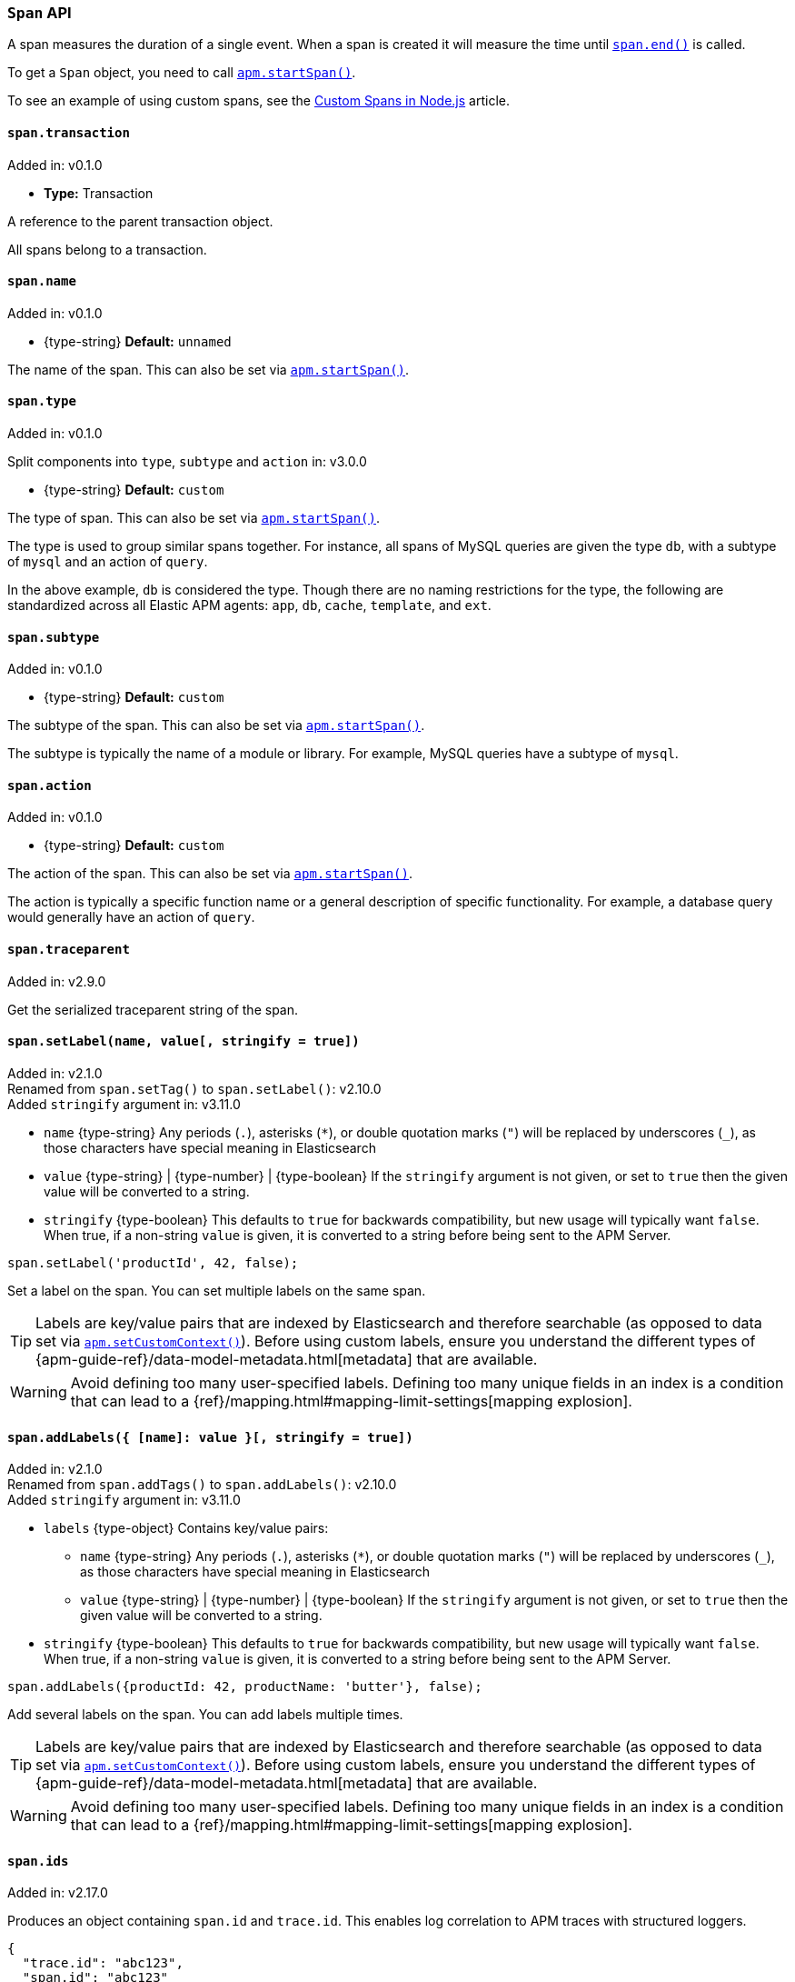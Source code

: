 [[span-api]]

ifdef::env-github[]
NOTE: For the best reading experience,
please view this documentation at https://www.elastic.co/guide/en/apm/agent/nodejs/current/span-api.html[elastic.co]
endif::[]

=== `Span` API

A span measures the duration of a single event.
When a span is created it will measure the time until <<span-end,`span.end()`>> is called.

To get a `Span` object,
you need to call <<apm-start-span,`apm.startSpan()`>>.

To see an example of using custom spans,
see the <<custom-spans,Custom Spans in Node.js>> article.

[[span-transaction]]
==== `span.transaction`

[small]#Added in: v0.1.0#

* *Type:* Transaction

A reference to the parent transaction object.

All spans belong to a transaction.

[[span-name]]
==== `span.name`

[small]#Added in: v0.1.0#

* +{type-string}+ *Default:* `unnamed`

The name of the span.
This can also be set via <<apm-start-span,`apm.startSpan()`>>.

[[span-type]]
==== `span.type`

[small]#Added in: v0.1.0#

[small]#Split components into `type`, `subtype` and `action` in: v3.0.0#

* +{type-string}+ *Default:* `custom`

The type of span.
This can also be set via <<apm-start-span,`apm.startSpan()`>>.

The type is used to group similar spans together.
For instance,
all spans of MySQL queries are given the type `db`,
with a subtype of `mysql` and an action of `query`.

In the above example, `db` is considered the type.
Though there are no naming restrictions for the type,
the following are standardized across all Elastic APM agents:
`app`, `db`, `cache`, `template`, and `ext`.

[[span-subtype]]
==== `span.subtype`

[small]#Added in: v0.1.0#

* +{type-string}+ *Default:* `custom`

The subtype of the span.
This can also be set via <<apm-start-span,`apm.startSpan()`>>.

The subtype is typically the name of a module or library.
For example,
MySQL queries have a subtype of `mysql`.

[[span-action]]
==== `span.action`

[small]#Added in: v0.1.0#

* +{type-string}+ *Default:* `custom`

The action of the span.
This can also be set via <<apm-start-span,`apm.startSpan()`>>.

The action is typically a specific function name or a general description of specific functionality.
For example,
a database query would generally have an action of `query`.

[[span-traceparent]]
==== `span.traceparent`

[small]#Added in: v2.9.0#

Get the serialized traceparent string of the span.


[[span-set-label]]
==== `span.setLabel(name, value[, stringify = true])`

[small]#Added in: v2.1.0# +
[small]#Renamed from `span.setTag()` to `span.setLabel()`: v2.10.0# +
[small]#Added `stringify` argument in: v3.11.0#

* `name` +{type-string}+
Any periods (`.`), asterisks (`*`), or double quotation marks (`"`) will be replaced by underscores (`_`),
as those characters have special meaning in Elasticsearch
* `value` +{type-string}+ | +{type-number}+ | +{type-boolean}+
If the `stringify` argument is not given, or set to `true` then the given value
will be converted to a string.
* `stringify` +{type-boolean}+
This defaults to `true` for backwards compatibility, but new usage will
typically want `false`. When true, if a non-string `value` is given, it is
converted to a string before being sent to the APM Server.

[source,js]
----
span.setLabel('productId', 42, false);
----

Set a label on the span.
You can set multiple labels on the same span.

TIP: Labels are key/value pairs that are indexed by Elasticsearch and therefore searchable
(as opposed to data set via <<apm-set-custom-context,`apm.setCustomContext()`>>).
Before using custom labels, ensure you understand the different types of
{apm-guide-ref}/data-model-metadata.html[metadata] that are available.

WARNING: Avoid defining too many user-specified labels.
Defining too many unique fields in an index is a condition that can lead to a
{ref}/mapping.html#mapping-limit-settings[mapping explosion].


[[span-add-labels]]
==== `span.addLabels({ [name]: value }[, stringify = true])`

[small]#Added in: v2.1.0# +
[small]#Renamed from `span.addTags()` to `span.addLabels()`: v2.10.0# +
[small]#Added `stringify` argument in: v3.11.0#

* `labels` +{type-object}+ Contains key/value pairs:
** `name` +{type-string}+
Any periods (`.`), asterisks (`*`), or double quotation marks (`"`) will be replaced by underscores (`_`),
as those characters have special meaning in Elasticsearch
** `value` +{type-string}+ | +{type-number}+ | +{type-boolean}+
If the `stringify` argument is not given, or set to `true` then the given value
will be converted to a string.
* `stringify` +{type-boolean}+
This defaults to `true` for backwards compatibility, but new usage will
typically want `false`. When true, if a non-string `value` is given, it is
converted to a string before being sent to the APM Server.

[source,js]
----
span.addLabels({productId: 42, productName: 'butter'}, false);
----

Add several labels on the span.
You can add labels multiple times.

TIP: Labels are key/value pairs that are indexed by Elasticsearch and therefore searchable
(as opposed to data set via <<apm-set-custom-context,`apm.setCustomContext()`>>).
Before using custom labels, ensure you understand the different types of
{apm-guide-ref}/data-model-metadata.html[metadata] that are available.

WARNING: Avoid defining too many user-specified labels.
Defining too many unique fields in an index is a condition that can lead to a
{ref}/mapping.html#mapping-limit-settings[mapping explosion].


[[span-ids]]
==== `span.ids`

[small]#Added in: v2.17.0#

Produces an object containing `span.id` and `trace.id`.
This enables log correlation to APM traces with structured loggers.

[source,js]
----
{
  "trace.id": "abc123",
  "span.id": "abc123"
}
----


[[span-end]]
==== `span.end([endTime])`

[small]#Added in: v0.1.0#

* `endTime` +{type-number}+ The time when the span ended.
Must be a Unix Time Stamp representing the number of milliseconds since January 1, 1970, 00:00:00 UTC.
Sub-millisecond precision can be achieved using decimals.
If not provided,
the current time will be used

End the span.
If the span has already ended,
nothing happens.

[[span-outcome]]
==== `span.outcome`
[small]#Added in: v3.12.0#

The Node.js agent automatically sets an `outcome` property on spans.  This property will be one of three values:

- `success`: Indicates the span's operation was a success.

- `failure`: Indicates the span's operation was _not_ a success.

- `unknown`: Indicates the agent was unable to determine whether the span's operation was a success or not. An `unknown` outcome removes a transaction from error rate considerations.

What constitutes a success or failure will depend on the span type.

For the general case, a span's outcome is considered a failure if the Node.js agent captures an error during the execution of the work a span represents.

However, for exit spans that represent an HTTP request, the `outcome` is based on the status code of the HTTP response.  A status code less than `400` is considered a success.  A status code greater or equal to `400` is considered a failure.

[[span-setoutcome]]
==== `span.setOutcome(outcome)`

[small]#Added in: v3.12.0#

* `outcome` +{type-string}+

The `setOutcome` method allows an end user to override the Node.js agent's default setting of a span's `outcome` property.  The `setOutcome` method accepts a string of either `success`, `failure`, or `unknown`, and will force the agent to report this value for a specific span.

[[span-setservicetarget]]
==== `span.setServiceTarget(type, name)`

[small]#Added in: v3.39.0#

* `type` +{type-string}+ | null The target service type, usually the same value as `span.subtype`, e.g. "mysql".
* `name` +{type-string}+ | null The target service name, an optional scoping of the service. For databases it is typically the database name.

Manually set the `service.target.type` and `service.target.name` fields that identify a downstream service. They are used for https://www.elastic.co/guide/en/kibana/current/service-maps.html[Service Maps] and https://www.elastic.co/guide/en/kibana/current/dependencies.html[Dependencies] in the Kibana APM app.  The values are only used for "exit" spans -- spans representing outgoing communication, marked with `exitSpan: true` at span creation.

If false-y values (e.g. `null`) are given for both `type` and `name`, then `service.target` will explicitly be excluded from this span. This may impact Service Maps and other Kibana APM app reporting for this service.

If this method is not called, the service target values are inferred from other span fields (https://github.com/elastic/apm/blob/main/specs/agents/tracing-spans-service-target.md#field-values[spec]).

`service.target.*` fields are ignored for APM Server before v8.3.

[[span-addlink]]
==== `span.addLink(link)`

[small]#Added in: v4.7.0#

* `link` +{type-link}+

A span can refer to zero or more other transactions or spans (separate
from its parent). Span links will be shown in the Kibana APM app trace view. The
`link` argument is an object with a single "context" field that is a
`Transaction`, `Span`, OpenTelemetry `SpanContext` object, or W3C trace-context
'traceparent' string.
For example: `span.addLink({ context: anotherSpan })`.

[[span-addlinks]]
==== `span.addLinks([links])`

[small]#Added in: v4.7.0#

* `links` +{type-array}+ Span links.

Add span links to this span.

A span can refer to zero or more other transactions or spans (separate
from its parent). Span links will be shown in the Kibana APM app trace view. The
`link` argument is an object with a single "context" field that is a
`Transaction`, `Span`, OpenTelemetry `SpanContext` object, or W3C trace-context
'traceparent' string.
For example: `span.addLinks([{ context: anotherSpan }])`.
